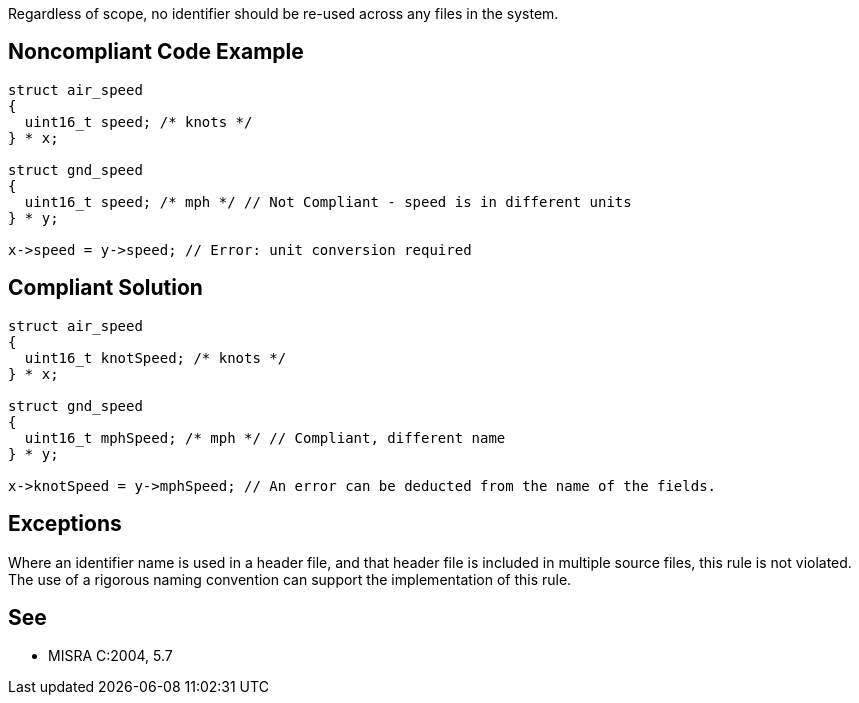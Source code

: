 Regardless of scope, no identifier should be re-used across any files in the system.

== Noncompliant Code Example

----
struct air_speed
{
  uint16_t speed; /* knots */
} * x;

struct gnd_speed
{
  uint16_t speed; /* mph */ // Not Compliant - speed is in different units
} * y;

x->speed = y->speed; // Error: unit conversion required
----

== Compliant Solution

----
struct air_speed
{
  uint16_t knotSpeed; /* knots */
} * x;

struct gnd_speed
{
  uint16_t mphSpeed; /* mph */ // Compliant, different name
} * y;

x->knotSpeed = y->mphSpeed; // An error can be deducted from the name of the fields.
----

== Exceptions

Where an identifier name is used in a header file, and that header file is included in multiple source files, this rule is not violated. The use of a rigorous naming convention can support the implementation of this rule.

== See

* MISRA C:2004, 5.7

